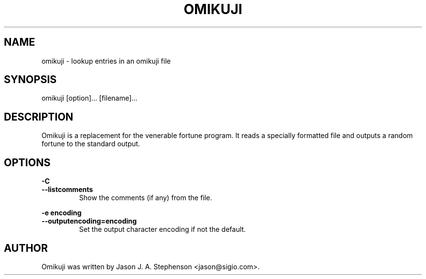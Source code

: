 .TH OMIKUJI 6 "February 16, 2012"
.SH NAME
omikuji - lookup entries in an omikuji file
.SH SYNOPSIS
omikuji [option]... [filename]...
.SH DESCRIPTION
Omikuji is a replacement for the venerable fortune program.  It reads
a specially formatted file and outputs a random fortune to the
standard output.
.SH OPTIONS
.PP
\fB-C\fP
.br
\fB--listcomments\fP
.RS
Show the comments (if any) from the file.
.RE
.PP
\fB-e encoding\fP
.br
\fB--outputencoding=encoding\fP
.RS
Set the output character encoding if not the default.
.RE
.SH AUTHOR
.PP
Omikuji was written by Jason J. A. Stephenson <jason@sigio.com>.
